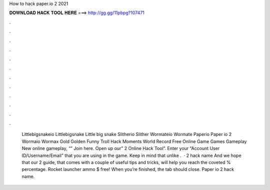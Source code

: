 How to hack paper.io 2 2021

𝐃𝐎𝐖𝐍𝐋𝐎𝐀𝐃 𝐇𝐀𝐂𝐊 𝐓𝐎𝐎𝐋 𝐇𝐄𝐑𝐄 ===> http://gg.gg/11pbpg?107471

.

.

.

.

.

.

.

.

.

.

.

.

 Littlebigsnakeio Littlebigsnake Little big snake  Slitherio Slither  Wormateio Wormate  Paperio Paper io 2  Wormaio Wormax Gold Golden Funny Troll Hack Moments World Record  Free Online Game Games Gameplay New  online gameplay, “” Join here. Open up our”  2 Online Hack Tool”. Enter your “Account User ID/Username/Email” that you are using in the game. Keep in mind that unlike .  ·  2 hack name And we hope that our  2 guide, that comes with a couple of useful tips and tricks, will help you reach the coveted % percentage. Rocket launcher ammo $ free! When you’re finished, the tab should close. Paper io 2 hack name.